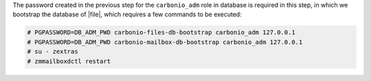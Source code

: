 .. SPDX-FileCopyrightText: 2022 Zextras <https://www.zextras.com/>
..
.. SPDX-License-Identifier: CC-BY-NC-SA-4.0

The password created in the previous step for the ``carbonio_adm``
role in database is required in this step, in which we bootstrap the
database of |file|, which requires a few commands to be executed:

.. code:: console

   # PGPASSWORD=DB_ADM_PWD carbonio-files-db-bootstrap carbonio_adm 127.0.0.1
   # PGPASSWORD=DB_ADM_PWD carbonio-mailbox-db-bootstrap carbonio_adm 127.0.0.1
   # su - zextras
   # zmmailboxdctl restart
